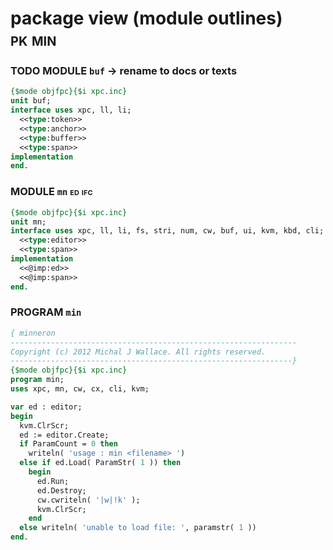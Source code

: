 * package view (module outlines)                                     :pk:min:
:PROPERTIES:
:TS: <2013-01-11 09:40AM>
:ID: 7vwjky90kzf0
:END:
*** TODO MODULE =buf= -> rename to docs or texts
:PROPERTIES:
:TS: <2013-01-04 04:31AM>
:ID: u6chgny0azf0
:END:

#+begin_src pascal :tangle ".gen/buf.pas" :padline yes :noweb tangle
  {$mode objfpc}{$i xpc.inc}
  unit buf;
  interface uses xpc, ll, li;
    <<type:token>>
    <<type:anchor>>
    <<type:buffer>>
    <<type:span>>
  implementation
  end.
#+end_src

*** MODULE =mn=                                                    :ed:ifc:
:PROPERTIES:
:TS: <2013-01-11 05:09AM>
:ID: fr5fryb1jzf0
:END:
#+begin_src pascal :tangle ".gen/mn.pas" :noweb tangle
  {$mode objfpc}{$i xpc.inc}
  unit mn;
  interface uses xpc, ll, li, fs, stri, num, cw, buf, ui, kvm, kbd, cli;
    <<type:editor>>
    <<type:span>>
  implementation
    <<@imp:ed>>
    <<@imp:span>>
  end.
#+end_src
*** PROGRAM =min=
:PROPERTIES:
:TS: <2013-01-12 06:30AM>
:ID: 34nd9ah0lzf0
:END:
#+begin_src pascal :tangle ".gen/min.pas" :noweb tangle
  { minneron
  ----------------------------------------------------------------
  Copyright (c) 2012 Michal J Wallace. All rights reserved.
  ---------------------------------------------------------------}
  {$mode objfpc}{$i xpc.inc}
  program min;
  uses xpc, mn, cw, cx, cli, kvm;
  
  var ed : editor;
  begin
    kvm.ClrScr;
    ed := editor.Create;
    if ParamCount = 0 then
      writeln( 'usage : min <filename> ')
    else if ed.Load( ParamStr( 1 )) then
      begin
        ed.Run;
        ed.Destroy;
        cw.cwriteln( '|w|!k' );
        kvm.ClrScr;
      end
    else writeln( 'unable to load file: ', paramstr( 1 ))
  end.
#+end_src
